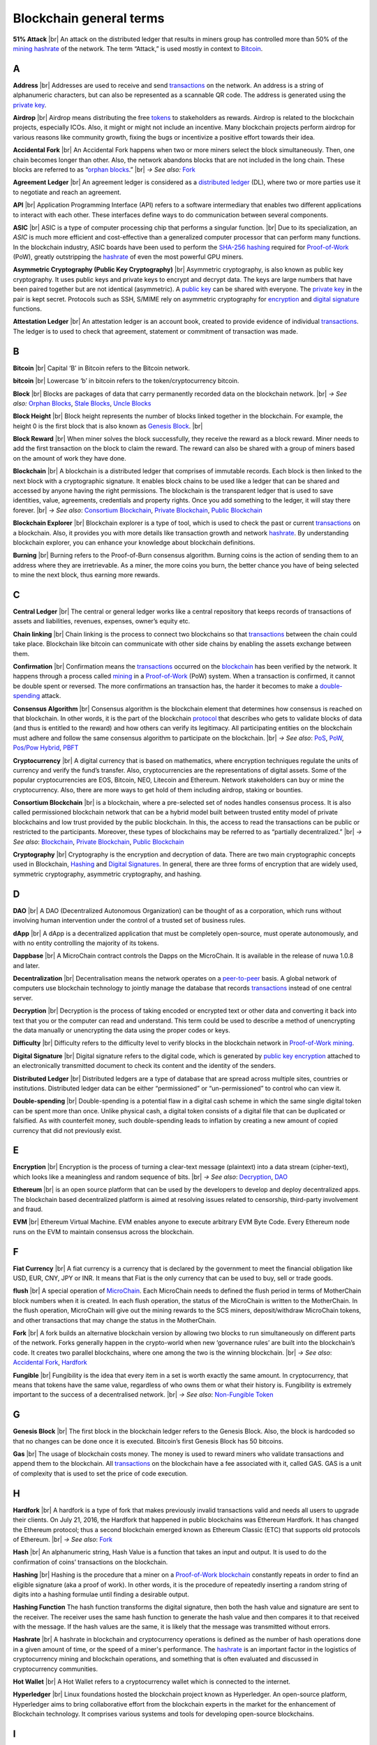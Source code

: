 .. |br| raw:: html

    <br/>


==========================
Blockchain general terms
==========================

**51% Attack** |br|
An attack on the distributed ledger that results in miners group has controlled more than 50% of the mining_ hashrate_ of the network. The term “Attack,” is used mostly in context to Bitcoin_.

A
---

.. _address:

**Address** |br|
Addresses are used to receive and send transactions_ on the network. An address is a string of alphanumeric characters, but can also be represented as a scannable QR code. The address is generated using the `private key`_.

.. _airdrop:

**Airdrop** |br|
Airdrop means distributing the free tokens_ to stakeholders as rewards. Airdrop is related to the blockchain projects, especially ICOs. Also, it might or might not include an incentive. Many blockchain projects perform airdrop for various reasons like community growth, fixing the bugs or incentivize a positive effort towards their idea.

.. _Accidental Fork:

**Accidental Fork** |br| 
An Accidental Fork happens when two or more miners select the block simultaneously. Then, one chain becomes longer than other. Also, the network abandons blocks that are not included in the long chain. These blocks are referred to as “`orphan blocks`_.” |br| *→ See also:* Fork_

.. _agreement ledger:

**Agreement Ledger** |br| 
An agreement ledger is considered as a `distributed ledger`_ (DL), where two or more parties use it to negotiate and reach an agreement.

.. _API:

**API** |br| 
Application Programming Interface (API) refers to a software intermediary that enables two different applications to interact with each other. These interfaces define ways to do communication between several components.

.. _ASIC:

**ASIC** |br|
ASIC is a type of computer processing chip that performs a singular function. |br|
Due to its specialization, an *ASIC* is much more efficient and cost-effective than a generalized computer processor that can perform many functions. In the blockchain industry, ASIC boards have been used to perform the SHA-256_ hashing_ required for Proof-of-Work_ (PoW), greatly outstripping the hashrate_ of even the most powerful GPU miners.

.. _Asymmetric Cryptography:

**Asymmetric Cryptography (Public Key Cryptography)** |br|
Asymmetric cryptography, is also known as public key cryptography. It uses public keys and private keys to encrypt and decrypt data. The keys are large numbers that have been paired together but are not identical (asymmetric). A `public key`_ can be shared with everyone. The `private key`_ in the pair is kept secret. Protocols such as SSH, S/MIME rely on asymmetric cryptography for encryption_ and `digital signature`_ functions.

.. _attestation ledger:

**Attestation Ledger** |br|
An attestation ledger is an account book, created to provide evidence of individual transactions_. The ledger is to used to check that agreement, statement or commitment of transaction was made.

B
---

.. _bitcoin:

**Bitcoin** |br| 
Capital ‘B’ in Bitcoin refers to the Bitcoin network.

**bitcoin** |br| 
Lowercase ‘b’ in bitcoin refers to the token/cryptocurrency bitcoin.

.. _Block:

**Block** |br|
Blocks are packages of data that carry permanently recorded data on the blockchain network. |br|
*→ See also:* `Orphan Blocks`_, `Stale Blocks`_, `Uncle Blocks`_

.. _block height:

**Block Height** |br| 
Block height represents the number of blocks linked together in the blockchain. For example, the height 0 is the first block that is also known as `Genesis Block`_. |br|

.. _block reward:

**Block Reward** |br| 
When miner solves the block successfully, they receive the reward as a block reward. Miner needs to add the first transaction on the block to claim the reward. The reward can also be shared with a group of miners based on the amount of work they have done.

.. _Blockchain:

**Blockchain** |br| 
A blockchain is a distributed ledger that comprises of immutable records. Each block is then linked to the next block with a cryptographic signature. It enables block chains to be used like a ledger that can be shared and accessed by anyone having the right permissions. The blockchain is the transparent ledger that is used to save identities, value, agreements, credentials and property rights. Once you add something to the ledger, it will stay there forever. |br|
*→ See also*: `Consortium Blockchain`_, `Private Blockchain`_, `Public Blockchain`_

.. _blockchain explorer:

**Blockchain Explorer** |br| 
Blockchain explorer is a type of tool, which is used to check the past or current transactions_ on a blockchain. Also, it provides you with more details like transaction growth and network hashrate_. By understanding blockchain explorer, you can enhance your knowledge about blockchain definitions.

.. _burning:

**Burning** |br|
Burning refers to the Proof-of-Burn consensus algorithm. Burning coins is the action of sending them to an address where they are irretrievable. As a miner, the more coins you burn, the better chance you have of being selected to mine the next block, thus earning more rewards.

C
---

.. _central ledger:

**Central Ledger** |br| 
The central or general ledger works like a central repository that keeps records of transactions of assets and liabilities, revenues, expenses, owner’s equity etc.

**Chain linking** |br| 
Chain linking is the process to connect two blockchains so that transactions_ between the chain could take place. Blockchain like bitcoin can communicate with other side chains by enabling the assets exchange between them.

.. _confirmation:

**Confirmation** |br| 
Confirmation means the transactions_ occurred on the blockchain_ has been verified by the network. It happens through a process called mining_ in a Proof-of-Work_ (PoW) system. When a transaction is confirmed, it cannot be double spent or reversed. The more confirmations an transaction has, the harder it becomes to make a double-spending_ attack.

.. _consensus algorithm:

**Consensus Algorithm** |br|
Consensus algorithm is the blockchain element that determines how consensus is reached on that blockchain. In other words, it is the part of the blockchain protocol_ that describes who gets to validate blocks of data (and thus is entitled to the reward) and how others can verify its legitimacy. All participating entities on the blockchain must adhere and follow the same consensus algorithm to participate on the blockchain. |br|
*→ See also*: PoS_, PoW_, `Pos/Pow Hybrid`_, PBFT_

.. _cryptocurrency:

**Cryptocurrency** |br| 
A digital currency that is based on mathematics, where encryption techniques regulate the units of currency and verify the fund’s transfer. Also, cryptocurrencies are the representations of digital assets. Some of the popular cryptocurrencies are EOS, Bitcoin, NEO, Litecoin and Ethereum. Network stakeholders can buy or mine the cryptocurrency. Also, there are more ways to get hold of them including airdrop, staking or bounties.

.. _Consortium Blockchain:

**Consortium Blockchain** |br| 
is a blockchain, where a pre-selected set of nodes handles consensus process. It is also called permissioned blockchain network that can be a hybrid model built between trusted entity model of private blockchains and low trust provided by the public blockchain. In this, the access to read the transactions can be public or restricted to the participants. Moreover, these types of blockchains may be referred to as “partially decentralized.” |br|
*→ See also*: Blockchain_, `Private Blockchain`_, `Public Blockchain`_

.. _cryptography:

**Cryptography** |br|
Cryptography is the encryption and decryption of data. There are two main cryptographic concepts used in Blockchain, Hashing_ and `Digital Signatures`_. In general, there are three forms of encryption that are widely used, symmetric cryptography, asymmetric cryptography, and hashing.

D
---

.. _DAO:

**DAO** |br| 
A DAO (Decentralized Autonomous Organization) can be thought of as a corporation, which runs without involving human intervention under the control of a trusted set of business rules.

.. _dApps:

**dApp** |br| 
A dApp is a decentralized application that must be completely open-source, must operate autonomously, and with no entity controlling the majority of its tokens.

.. _Dappbase:

**Dappbase** |br| 
A MicroChain contract controls the Dapps on the MicroChain. It is available in the release of nuwa 1.0.8 and later. 

.. _decentralization:

**Decentralization** |br|
Decentralisation means the network operates on a peer-to-peer_ basis. A global network of computers use blockchain technology to jointly manage the database that records transactions_ instead of one central server.

.. _Decryption:

**Decryption** |br|
Decryption is the process of taking encoded or encrypted text or other data and converting it back into text that you or the computer can read and understand. This term could be used to describe a method of unencrypting the data manually or unencrypting the data using the proper codes or keys.

.. _difficulty:

**Difficulty** |br| 
Difficulty refers to the difficulty level to verify blocks in the blockchain network in Proof-of-Work_ mining_.

.. _digital signature:

.. _digital signatures:

**Digital Signature** |br| 
Digital signature refers to the digital code, which is generated by `public key`_ encryption_ attached to an electronically transmitted document to check its content and the identity of the senders.

.. _distributed ledger:

**Distributed Ledger** |br| 
Distributed ledgers are a type of database that are spread across multiple sites, countries or institutions. Distributed ledger data can be either “permissioned” or “un-permissioned” to control who can view it.

.. _double-spending:

**Double-spending** |br|
Double-spending is a potential flaw in a digital cash scheme in which the same single digital token can be spent more than once. Unlike physical cash, a digital token consists of a digital file that can be duplicated or falsified. As with counterfeit money, such double-spending leads to inflation by creating a new amount of copied currency that did not previously exist.

E
---

.. _encryption:

**Encryption** |br|
Encryption is the process of turning a clear-text message (plaintext) into a data stream (cipher-text), which looks like a meaningless and random sequence of bits. |br|
*→ See also*: Decryption_, DAO_

.. _Ethereum:

**Ethereum** |br| 
is an open source platform that can be used by the developers to develop and deploy decentralized apps. The blockchain based decentralized platform is aimed at resolving issues related to censorship, third-party involvement and fraud.

.. _EVM:

**EVM** |br| 
Ethereum Virtual Machine. EVM enables anyone to execute arbitrary EVM Byte Code. Every Ethereum node runs on the EVM to maintain consensus across the blockchain.

F
---

.. _Fiat Currency:

**Fiat Currency** |br| 
A fiat currency is a currency that is declared by the government to meet the financial obligation like USD, EUR, CNY, JPY or INR. It means that Fiat is the only currency that can be used to buy, sell or trade goods.

.. _flush:

**flush** |br| 
A special operation of MicroChain_. Each MicroChain needs to defined the flush period in terms of MotherChain block numbers when it is created. In each flush operation, the status of the MicroChain is written to the MotherChain. In the flush operation, MicroChain will give out the mining rewards to the SCS miners, deposit/withdraw MicroChain tokens, and other transactions that may change the status in the MotherChain.

.. _Fork:

**Fork** |br| 
A fork builds an alternative blockchain version by allowing two blocks to run simultaneously on different parts of the network. Forks generally happen in the crypto-world when new ‘governance rules’ are built into the blockchain’s code. It creates two parallel blockchains, where one among the two is the winning blockchain. |br|
*→ See also*: `Accidental Fork`_, `Hardfork`_

.. _fungible:

**Fungible** |br|
Fungibility is the idea that every item in a set is worth exactly the same amount. In cryptocurrency, that means that tokens have the same value, regardless of who owns them or what their history is. Fungibility is extremely important to the success of a decentralised network. |br|
*→ See also*: `Non-Fungible Token`_

G
---

.. _genesis block:

**Genesis Block** |br| 
The first block in the blockchain ledger refers to the Genesis Block. Also, the block is hardcoded so that no changes can be done once it is executed. Bitcoin’s first Genesis Block has 50 bitcoins.

.. _Gas:

**Gas** |br| 
The usage of blockchain costs money. The money is used to reward miners who validate transactions and append them to the blockchain. All transactions_ on the blockchain have a fee associated with it, called GAS. GAS is a unit of complexity that is used to set the price of code execution.

H
---

.. _hardfork:

**Hardfork** |br| 
A hardfork is a type of fork that makes previously invalid transactions valid and needs all users to upgrade their clients. On July 21, 2016, the Hardfork that happened in public blockchains was Ethereum Hardfork. It has changed the Ethereum protocol; thus a second blockchain emerged known as Ethereum Classic (ETC) that supports old protocols of Ethereum. |br|
*→ See also*: Fork_

.. _hash:

**Hash** |br| 
An alphanumeric string, Hash Value is a function that takes an input and output. It is used to do the confirmation of coins’ transactions on the blockchain.

.. _hashing:

**Hashing** |br|
Hashing is the procedure that a miner on a Proof-of-Work_ blockchain_ constantly repeats in order to find an eligible signature (aka a proof of work). In other words, it is the procedure of repeatedly inserting a random string of digits into a hashing formulae until finding a desirable output.

.. _hashing functions:

.. _hashing function:

**Hashing Function**
The hash function transforms the digital signature, then both the hash value and signature are sent to the receiver. The receiver uses the same hash function to generate the hash value and then compares it to that received with the message. If the hash values are the same, it is likely that the message was transmitted without errors.

.. _hashrate:

**Hashrate** |br|
A hashrate in blockchain and cryptocurrency operations is defined as the number of hash operations done in a given amount of time, or the speed of a miner's performance. The hashrate_ is an important factor in the logistics of cryptocurrency mining and blockchain operations, and something that is often evaluated and discussed in cryptocurrency communities.

.. _hot wallet:

**Hot Wallet** |br| 
A Hot Wallet refers to a cryptocurrency wallet which is connected to the internet.

.. _hyperledger:

**Hyperledger** |br| 
Linux foundations hosted the blockchain project known as Hyperledger. An open-source platform, Hyperledger aims to bring collaborative effort from the blockchain experts in the market for the enhancement of Blockchain technology. It comprises various systems and tools for developing open-source blockchains.

I
---

.. _ICO:

**ICO** |br| 
Initial Coin Offering is a type of crowd fundings mechanism that is conducted on the blockchain. The core idea of an ICO is to fund new projects by pre-selling tokens to investors who are interested in the project.

.. _immutability:

**Immutability** |br|
Immutability means a block cannot be modified after it is created. In Blockchain, blocks are chained together so that you cannot go back and change the contents of a block without having to change every subsequent block. Depending on the consensus protocol, you cannot change blocks without everyone else agreeing to it. This is sometimes referred to as “mutable by consensus”.

.. _instance:

**Instance** |br|
The process of creating a genesis block and associating it with a network is what we call an instantiation. And the chain of blocks that is built on top of genesis block is what we call an instance.

J
---

K
---

L
---

.. _lightning network:

**Lightning Network** |br| 
It is the best solution to Bitcoin’s inherent scalability issues. It enables payments fastly using Smart Contracts functionality. Also, it allows cross-blockchain payments if both users use the same cryptographic hash function.

.. _light node:

**Light Node** |br| 
A computer on the blockchain network that verifies a finite number of transactions relevant to its dealings using SPV (simplified payment verification) mode. |br|
*→ See also*: Node_

M
---

.. _Merkle tree:

**Merkle Tree** |br|
Merkle tree is a cryptographic hash tree structure that can store a very large amount of data, where authenticating each individual piece of data only takes O(log(n)) space and time. In Ethereum, the transaction set of each block, as well as the state, is kept in a Merkle tree, where the roots of the trees are committed to in a block.

.. _MicroChain:

**MicroChain**

.. _MicroChain Monitor:

**MicroChain Monitor** |br| 
SCS_ Monitor is a SCS node monitoring MicroChain status. MicroChain owner can use this SCS node to monitor MicroChain status and get data from MicroChain. Only the owner of MicroChain can add monitors.

.. _mining:

**Mining** |br| 
Mining is the process by which transactions_ are verified and added to a blockchain. This process of solving cryptographic problems using computing hardware also triggers the release of cryptocurrencies.

.. _Multi-Signature:

**Multi-Signature** |br| 
Multi-Signature (multisig) is the addresses that enable several parties to need more than one key to authorize the transaction_. These addresses have much higher resistance to theft.

N
---

.. _nodes:

.. _node:

**Node** |br| 
A node refers to any computer connecting to the blockchain network.

.. _Non-Fungible Token:

**Non-Fungible Token** |br| 
A non-fungible token is a special kind of cryptographic token that represents a unique digital asset, which is not interchangeable. It is in contrast to cryptocurrencies or utility tokens fungible_ in nature.

O
---

.. _Oracle:

**Oracle** |br|
An oracle — in the blockchain sense of it — is a software application that verifies real-world occurrences (such as a shipment of banana’s) and submits this information to blockchains. Oracles are basically data transformers and transmitters, converting real-world occurences into data for blockchains.

.. _Off-Ledger currency:

**Off-Ledger Currency** |br| 
refers to the currency that is minted off-ledger and used on-ledger.

.. _orphan blocks:

**Orphan Block** |br|
Orphan blocks often referred to as stale blocks, are blocks that are not accepted into the blockchain network due to a time lag in the acceptance of the block in question into the blockchain, as compared to the other qualifying block. Orphan blocks are valid and verified blocks but have been rejected by the chain. |br|
→ See also: Block_, `Stale Blocks`_, `Uncle Blocks`_

.. _On-Ledger currency:

**On-Ledger Currency** |br| 
refers to the currency, which is minted on-ledger and utilized like Bitcoin.

P
---

.. _Peer-to-Peer:

.. _P2P:

**P2P (Peer-to-Peer)** |br| 
P2P, Peer-to-Peer, refers to decentralized interactions held between two parties or more in a highly interconnected network. The participants involved in the peer-to-peer network can deal directly with each other via a single mediation point.

.. _participant:

**Participant** |br| 
A participant is the person who is responsible for accessing the ledger, reading the records and adding them to the blockchain.

.. _PBFT:

**PBFT** |br|
Practical Byzantine Fault Tolerance (PBFT) is an algorithm that optimizes aspects of Byzantine Fault Tolerance (BFT), in other words, protection against Byzantine faults. PBFT has been implemented in several modern distributed computer systems, including some blockchain platforms. |br|
*→ See also*: `Consensus Algorithm`_

.. _peer:

**Peer** |br| 
A peer is responsible for maintaining the integrity and identity of the ledger.

.. _PoS:

.. _Proof-of-Stake:

**PoS (Proof-of_State)** |br| 
An alternative to the proof-of-work_ system, in which your existing stake in a cryptocurrency (the amount of that currency that you hold) is used to calculate the amount of that currency that you can mine. |br|
*→ See also*: `Consensus Algorithm`_

.. _PoW:

.. _Proof-of-Work:

**PoW (Proof-of-Work)** |br| 
A system that ties mining_ capability to computational power. Blocks must be hashed, which is in itself an easy computational process, but an additional variable is added to the hashing process to make it more difficult. When a block is successfully hashed, the hashing must have taken some time and computational effort. Thus, a hashed block is considered proof of work. |br|
*→ See also*: `Consensus Algorithm`_

.. _Pos/Pow Hybrid:

**PoS/Pow Hybrid** |br|
PoS/PoW Hybrid is a combination of Proof-of-Stake (PoS) and Proof-of-Work (PoW) consensus protocols on a blockchain network. Blocks are validated from not only miners, but also voters (stakeholders) to form a balanced network governance. |br|
*→ See also*: `Consensus Algorithm`_

.. _Private Blockchain:

**Private Blockchain** |br| 
only allows authorized entities to send or receive transactions within the network. No one can write/read or audit the records stored on the private blockchain unless someone has permission to do. |br| *→ See also*: Blockchain_

.. _private key:

**Private Key** |br|
A private key is a string of data that shows you have access to bitcoins in a specific wallet. Private keys can be thought of as a password; private keys must never be revealed to anyone but you, as they allow you to spend the bitcoins from your bitcoin wallet through a cryptographic signature.

.. _protocol:

**Protocol** |br|
A set of rules that dictate how data is exchanged and transmitted. This pertains to cryptocurrency in blockchain when referring to the formal rules that outline how these actions are performed across a specific network.

.. _Public Blockchain:

**Public Blockchain** |br| 
is an open network which allows anyone from the world to send or receive transactions. |br| *→ See also*: Blockchain_

.. _Public key:

**Public Key** |br|
A public key is your wallet address and is needed by other entities to send you messages or transactions.

Q
---

R
---

.. _Ripple:

**Ripple** |br| 
is the payment method built on the distributed ledger, which can be used to transfer any cryptocurrency. It consists of gateways and payment nodes that are operated by authorities. |br|
*→ See also*: XRP_

.. _ring signature:

**Ring Signature** |br| 
refers to the cryptographic technology that offers a good level of anonymization on the blockchain. These signatures make sure that individual transaction outputs on the blockchain cannot be detected.
Replicated Ledger A ledger that has a one master copy of the data and multiple slave copies.

S
---

.. _scalability:

**Scalability** |br| 
A change in the scale for handling the demands of the network. It is referred to the ability of the blockchain’s project to manage future growth, network traffic and capacity.

.. _scs:

**SCS (Smart Contract Server)** |br| 
Smart Contract Server (SCS) is used to form MicroChains_. It can do MicroChain mining and monitoring. One SCS can form multiple MicroChains.

.. _scs pool:

**SCS pool** |br| 
A pool of SCSs with the same protocol to form one type of MicroChain. The protocol is defined in the SubChainProtocolBase.sol. The SCSs need to register itself into the pool by calling the deployed SubChainProtocolBase contract with paying some deposit. A MicroChain contract using the same protocol can pick up the SCSs and form the MicroChain. 

.. _SHA-256:

**SHA-256** |br|
Cryptographic Hash Algorithm. A cryptographic hash (sometimes called 'digest') is a kind of 'signature' for a text or a data file. SHA-256 generates an almost-unique 256-bit (32-byte) signature for a text.

.. _sharding:

**Sharding** |br|
Sharding is a type of database partitioning that separates very large databases the into smaller, faster, more easily managed parts called data shards. The word shard means a small part of a whole. The method is being researched by Ethereum to increase network scalability.

.. _smart contract:

.. _smart contracts:

**Smart Contract** |br|
Smart contracts are contracts whose terms are recorded in a computer language instead of legal language. Smart contracts can be automatically executed by a computing system, such as a suitable `distributed ledger`_ system.

.. _solidity:

**Solidity** |br| 
Solidity is a programming language, which is designed to develop `smart contracts`_. Solidity’s syntax is similar to JavaScript and intended to compile into bytecode for (EVM).

.. _stale blocks:

**Stale Block** |br|
Most miners think Stale blocks and `Orphan blocks`_ are both the same. No, they are not and do not confuse them. Orphan block are blocks on the shorter chain and as its parent is not known it cannot be validated. Stale block is totally valid and it’s a successfully mined block but they are not active and is not included in the current blockchain. |br|
*→ See also*: Block_, `Orphan Blocks`_, `Uncle Blocks`_

.. _SubChainProtocolBase:

**SubChainProtocolBase** |br| 
A MotherChain contract defines the protocol for the SCSs to register and form a SCS pool.

.. _subChainBase:

**SubChainBase** |br| 
A MotherChain contract create the MicroChain_ by using the SCSs in the SCS_ pool. It requires the input.

T
---

.. _Testnet:

**Testnet** |br| 
is the second block chain used by developers for testing new versions of client software without putting a real value at risk.

.. _token:

.. _tokens:

**Token** |br|
A token is a digital identity for something that can be owned.

.. _transactions:

.. _transaction:

**Transaction** |br|

.. _transaction block:

.. _transaction blocks:

**Transaction Block** |br|
A transaction block is a collection of transactions on the bitcoin network, gathered into a block that can then be hashed and added to the blockchain.

.. _transaction fee:

**Transaction Fee** |br| 
All cryptocurrency transactions include a small amount of transaction fee.

U
---

.. _uncle blocks:

**Uncle block** |br|
Uncle blocks are similar to `orphan blocks`_ in Bitcoin but there are some differences. To understand the concept of uncle block consider blockchain as family tree. You, your Dad and his Dad are like “correct” blocks that forms the blockchain. Uncles are closely related to the family and they have their weightage as they are the “correct” next block in the blockchain. However they are  not included in the longest chain. |br|
*→ See also*: Block_, `Orphan Blocks`_, `Stale Blocks`_

.. _unpermissioned ledger:

**Unpermissioned Ledger** |br| 
An unpermissioned ledger means that no one can own these ledgers like Bitcoin have no sole owner. It allows anyone to add data to the ledger and for everyone in ownership of the ledger to have identical copies.

V
---

.. _vnode:

**Vnode** |br| 
Verification node (VNODE or V-node), is the application that running a full MOAC MotherChain node in the MOAC network. It can mine blocks in the network, transfer moac, perform the POW consensus, and pass MicroChains data in MOAC network. 

.. _vnodeprotocolbase:

**VNODEProtocolBase** |br| 
A MotherChain contract defines the protocol for the VNODEs to register and pass data for MicroChains.

.. _vnode pool:

**VNODE pool** |br| 
A pool of VNODEs with the same protocol to pass data of the MicroChain. The protocol is defined in the VNODEProtocolBase.sol. The VNODEs need to register itself into the pool.

W
---

.. _wallet:

**Wallet**
is a file that contains a collection of private keys and communicates with the similar blockchain. Wallets hold keys, not coins. Also, it requires backups for security reasons.

.. _whisper:

**Whisper**
is a part of the Ethereum P2P_ protocol_ suite, which allows for messaging between users via the blockchain network. Whisper’s main task is to provide a communication protocol between dApps_.

X
---

.. _XRP:

**XRP** |br| 
is the native cryptocurrency for the Ripple distributed ledger payment network that acts as a bridge currency to other currencies. |br| *→ See also*: Ripple_

Y
---

Z
---
